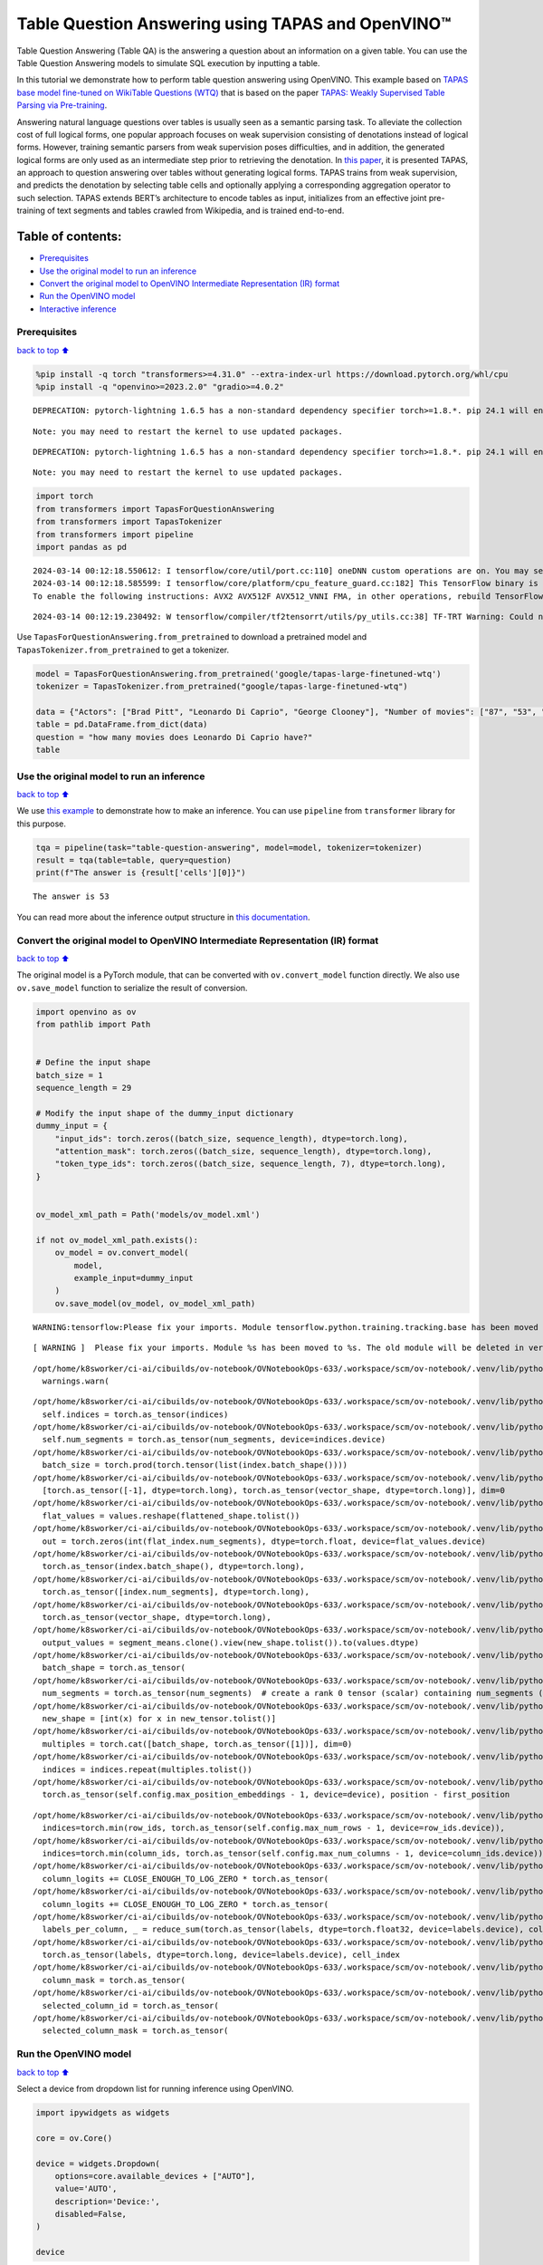 Table Question Answering using TAPAS and OpenVINO™
==================================================

Table Question Answering (Table QA) is the answering a question about an
information on a given table. You can use the Table Question Answering
models to simulate SQL execution by inputting a table.

In this tutorial we demonstrate how to perform table question answering
using OpenVINO. This example based on `TAPAS base model fine-tuned on
WikiTable Questions
(WTQ) <https://huggingface.co/google/tapas-base-finetuned-wtq>`__ that
is based on the paper `TAPAS: Weakly Supervised Table Parsing via
Pre-training <https://arxiv.org/abs/2004.02349#:~:text=Answering%20natural%20language%20questions%20over,denotations%20instead%20of%20logical%20forms>`__.

Answering natural language questions over tables is usually seen as a
semantic parsing task. To alleviate the collection cost of full logical
forms, one popular approach focuses on weak supervision consisting of
denotations instead of logical forms. However, training semantic parsers
from weak supervision poses difficulties, and in addition, the generated
logical forms are only used as an intermediate step prior to retrieving
the denotation. In `this
paper <https://arxiv.org/pdf/2004.02349.pdf>`__, it is presented TAPAS,
an approach to question answering over tables without generating logical
forms. TAPAS trains from weak supervision, and predicts the denotation
by selecting table cells and optionally applying a corresponding
aggregation operator to such selection. TAPAS extends BERT’s
architecture to encode tables as input, initializes from an effective
joint pre-training of text segments and tables crawled from Wikipedia,
and is trained end-to-end.

Table of contents:
^^^^^^^^^^^^^^^^^^

-  `Prerequisites <#Prerequisites>`__
-  `Use the original model to run an
   inference <#Use-the-original-model-to-run-an-inference>`__
-  `Convert the original model to OpenVINO Intermediate Representation
   (IR)
   format <#Convert-the-original-model-to-OpenVINO-Intermediate-Representation-(IR)-format>`__
-  `Run the OpenVINO model <#Run-the-OpenVINO-model>`__
-  `Interactive inference <#Interactive-inference>`__

Prerequisites
~~~~~~~~~~~~~

`back to top ⬆️ <#Table-of-contents:>`__

.. code:: ipython3

    
    %pip install -q torch "transformers>=4.31.0" --extra-index-url https://download.pytorch.org/whl/cpu
    %pip install -q "openvino>=2023.2.0" "gradio>=4.0.2"


.. parsed-literal::

    DEPRECATION: pytorch-lightning 1.6.5 has a non-standard dependency specifier torch>=1.8.*. pip 24.1 will enforce this behaviour change. A possible replacement is to upgrade to a newer version of pytorch-lightning or contact the author to suggest that they release a version with a conforming dependency specifiers. Discussion can be found at https://github.com/pypa/pip/issues/12063
    

.. parsed-literal::

    Note: you may need to restart the kernel to use updated packages.


.. parsed-literal::

    DEPRECATION: pytorch-lightning 1.6.5 has a non-standard dependency specifier torch>=1.8.*. pip 24.1 will enforce this behaviour change. A possible replacement is to upgrade to a newer version of pytorch-lightning or contact the author to suggest that they release a version with a conforming dependency specifiers. Discussion can be found at https://github.com/pypa/pip/issues/12063
    

.. parsed-literal::

    Note: you may need to restart the kernel to use updated packages.


.. code:: ipython3

    import torch
    from transformers import TapasForQuestionAnswering
    from transformers import TapasTokenizer
    from transformers import pipeline
    import pandas as pd


.. parsed-literal::

    2024-03-14 00:12:18.550612: I tensorflow/core/util/port.cc:110] oneDNN custom operations are on. You may see slightly different numerical results due to floating-point round-off errors from different computation orders. To turn them off, set the environment variable `TF_ENABLE_ONEDNN_OPTS=0`.
    2024-03-14 00:12:18.585599: I tensorflow/core/platform/cpu_feature_guard.cc:182] This TensorFlow binary is optimized to use available CPU instructions in performance-critical operations.
    To enable the following instructions: AVX2 AVX512F AVX512_VNNI FMA, in other operations, rebuild TensorFlow with the appropriate compiler flags.


.. parsed-literal::

    2024-03-14 00:12:19.230492: W tensorflow/compiler/tf2tensorrt/utils/py_utils.cc:38] TF-TRT Warning: Could not find TensorRT


Use ``TapasForQuestionAnswering.from_pretrained`` to download a
pretrained model and ``TapasTokenizer.from_pretrained`` to get a
tokenizer.

.. code:: ipython3

    model = TapasForQuestionAnswering.from_pretrained('google/tapas-large-finetuned-wtq')
    tokenizer = TapasTokenizer.from_pretrained("google/tapas-large-finetuned-wtq")
    
    data = {"Actors": ["Brad Pitt", "Leonardo Di Caprio", "George Clooney"], "Number of movies": ["87", "53", "69"]}
    table = pd.DataFrame.from_dict(data)
    question = "how many movies does Leonardo Di Caprio have?"
    table




.. raw:: html

    <div>
    <style scoped>
        .dataframe tbody tr th:only-of-type {
            vertical-align: middle;
        }
    
        .dataframe tbody tr th {
            vertical-align: top;
        }
    
        .dataframe thead th {
            text-align: right;
        }
    </style>
    <table border="1" class="dataframe">
      <thead>
        <tr style="text-align: right;">
          <th></th>
          <th>Actors</th>
          <th>Number of movies</th>
        </tr>
      </thead>
      <tbody>
        <tr>
          <th>0</th>
          <td>Brad Pitt</td>
          <td>87</td>
        </tr>
        <tr>
          <th>1</th>
          <td>Leonardo Di Caprio</td>
          <td>53</td>
        </tr>
        <tr>
          <th>2</th>
          <td>George Clooney</td>
          <td>69</td>
        </tr>
      </tbody>
    </table>
    </div>



Use the original model to run an inference
~~~~~~~~~~~~~~~~~~~~~~~~~~~~~~~~~~~~~~~~~~

`back to top ⬆️ <#Table-of-contents:>`__

We use `this
example <https://huggingface.co/tasks/table-question-answering>`__ to
demonstrate how to make an inference. You can use ``pipeline`` from
``transformer`` library for this purpose.

.. code:: ipython3

    tqa = pipeline(task="table-question-answering", model=model, tokenizer=tokenizer)
    result = tqa(table=table, query=question)
    print(f"The answer is {result['cells'][0]}")


.. parsed-literal::

    The answer is 53


You can read more about the inference output structure in `this
documentation <https://huggingface.co/docs/transformers/model_doc/tapas>`__.

Convert the original model to OpenVINO Intermediate Representation (IR) format
~~~~~~~~~~~~~~~~~~~~~~~~~~~~~~~~~~~~~~~~~~~~~~~~~~~~~~~~~~~~~~~~~~~~~~~~~~~~~~

`back to top ⬆️ <#Table-of-contents:>`__

The original model is a PyTorch module, that can be converted with
``ov.convert_model`` function directly. We also use ``ov.save_model``
function to serialize the result of conversion.

.. code:: ipython3

    import openvino as ov
    from pathlib import Path
    
    
    # Define the input shape
    batch_size = 1
    sequence_length = 29
    
    # Modify the input shape of the dummy_input dictionary
    dummy_input = {
        "input_ids": torch.zeros((batch_size, sequence_length), dtype=torch.long),
        "attention_mask": torch.zeros((batch_size, sequence_length), dtype=torch.long),
        "token_type_ids": torch.zeros((batch_size, sequence_length, 7), dtype=torch.long),
    }
    
    
    ov_model_xml_path = Path('models/ov_model.xml')
    
    if not ov_model_xml_path.exists():
        ov_model = ov.convert_model(
            model,
            example_input=dummy_input
        )
        ov.save_model(ov_model, ov_model_xml_path)


.. parsed-literal::

    WARNING:tensorflow:Please fix your imports. Module tensorflow.python.training.tracking.base has been moved to tensorflow.python.trackable.base. The old module will be deleted in version 2.11.


.. parsed-literal::

    [ WARNING ]  Please fix your imports. Module %s has been moved to %s. The old module will be deleted in version %s.


.. parsed-literal::

    /opt/home/k8sworker/ci-ai/cibuilds/ov-notebook/OVNotebookOps-633/.workspace/scm/ov-notebook/.venv/lib/python3.8/site-packages/transformers/modeling_utils.py:4193: FutureWarning: `_is_quantized_training_enabled` is going to be deprecated in transformers 4.39.0. Please use `model.hf_quantizer.is_trainable` instead
      warnings.warn(


.. parsed-literal::

    /opt/home/k8sworker/ci-ai/cibuilds/ov-notebook/OVNotebookOps-633/.workspace/scm/ov-notebook/.venv/lib/python3.8/site-packages/transformers/models/tapas/modeling_tapas.py:1600: TracerWarning: torch.as_tensor results are registered as constants in the trace. You can safely ignore this warning if you use this function to create tensors out of constant variables that would be the same every time you call this function. In any other case, this might cause the trace to be incorrect.
      self.indices = torch.as_tensor(indices)
    /opt/home/k8sworker/ci-ai/cibuilds/ov-notebook/OVNotebookOps-633/.workspace/scm/ov-notebook/.venv/lib/python3.8/site-packages/transformers/models/tapas/modeling_tapas.py:1601: TracerWarning: torch.as_tensor results are registered as constants in the trace. You can safely ignore this warning if you use this function to create tensors out of constant variables that would be the same every time you call this function. In any other case, this might cause the trace to be incorrect.
      self.num_segments = torch.as_tensor(num_segments, device=indices.device)
    /opt/home/k8sworker/ci-ai/cibuilds/ov-notebook/OVNotebookOps-633/.workspace/scm/ov-notebook/.venv/lib/python3.8/site-packages/transformers/models/tapas/modeling_tapas.py:1703: TracerWarning: torch.tensor results are registered as constants in the trace. You can safely ignore this warning if you use this function to create tensors out of constant variables that would be the same every time you call this function. In any other case, this might cause the trace to be incorrect.
      batch_size = torch.prod(torch.tensor(list(index.batch_shape())))
    /opt/home/k8sworker/ci-ai/cibuilds/ov-notebook/OVNotebookOps-633/.workspace/scm/ov-notebook/.venv/lib/python3.8/site-packages/transformers/models/tapas/modeling_tapas.py:1779: TracerWarning: torch.as_tensor results are registered as constants in the trace. You can safely ignore this warning if you use this function to create tensors out of constant variables that would be the same every time you call this function. In any other case, this might cause the trace to be incorrect.
      [torch.as_tensor([-1], dtype=torch.long), torch.as_tensor(vector_shape, dtype=torch.long)], dim=0
    /opt/home/k8sworker/ci-ai/cibuilds/ov-notebook/OVNotebookOps-633/.workspace/scm/ov-notebook/.venv/lib/python3.8/site-packages/transformers/models/tapas/modeling_tapas.py:1782: TracerWarning: Converting a tensor to a Python list might cause the trace to be incorrect. We can't record the data flow of Python values, so this value will be treated as a constant in the future. This means that the trace might not generalize to other inputs!
      flat_values = values.reshape(flattened_shape.tolist())
    /opt/home/k8sworker/ci-ai/cibuilds/ov-notebook/OVNotebookOps-633/.workspace/scm/ov-notebook/.venv/lib/python3.8/site-packages/transformers/models/tapas/modeling_tapas.py:1784: TracerWarning: Converting a tensor to a Python integer might cause the trace to be incorrect. We can't record the data flow of Python values, so this value will be treated as a constant in the future. This means that the trace might not generalize to other inputs!
      out = torch.zeros(int(flat_index.num_segments), dtype=torch.float, device=flat_values.device)
    /opt/home/k8sworker/ci-ai/cibuilds/ov-notebook/OVNotebookOps-633/.workspace/scm/ov-notebook/.venv/lib/python3.8/site-packages/transformers/models/tapas/modeling_tapas.py:1792: TracerWarning: torch.as_tensor results are registered as constants in the trace. You can safely ignore this warning if you use this function to create tensors out of constant variables that would be the same every time you call this function. In any other case, this might cause the trace to be incorrect.
      torch.as_tensor(index.batch_shape(), dtype=torch.long),
    /opt/home/k8sworker/ci-ai/cibuilds/ov-notebook/OVNotebookOps-633/.workspace/scm/ov-notebook/.venv/lib/python3.8/site-packages/transformers/models/tapas/modeling_tapas.py:1793: TracerWarning: torch.as_tensor results are registered as constants in the trace. You can safely ignore this warning if you use this function to create tensors out of constant variables that would be the same every time you call this function. In any other case, this might cause the trace to be incorrect.
      torch.as_tensor([index.num_segments], dtype=torch.long),
    /opt/home/k8sworker/ci-ai/cibuilds/ov-notebook/OVNotebookOps-633/.workspace/scm/ov-notebook/.venv/lib/python3.8/site-packages/transformers/models/tapas/modeling_tapas.py:1794: TracerWarning: torch.as_tensor results are registered as constants in the trace. You can safely ignore this warning if you use this function to create tensors out of constant variables that would be the same every time you call this function. In any other case, this might cause the trace to be incorrect.
      torch.as_tensor(vector_shape, dtype=torch.long),
    /opt/home/k8sworker/ci-ai/cibuilds/ov-notebook/OVNotebookOps-633/.workspace/scm/ov-notebook/.venv/lib/python3.8/site-packages/transformers/models/tapas/modeling_tapas.py:1799: TracerWarning: Converting a tensor to a Python list might cause the trace to be incorrect. We can't record the data flow of Python values, so this value will be treated as a constant in the future. This means that the trace might not generalize to other inputs!
      output_values = segment_means.clone().view(new_shape.tolist()).to(values.dtype)
    /opt/home/k8sworker/ci-ai/cibuilds/ov-notebook/OVNotebookOps-633/.workspace/scm/ov-notebook/.venv/lib/python3.8/site-packages/transformers/models/tapas/modeling_tapas.py:1730: TracerWarning: torch.as_tensor results are registered as constants in the trace. You can safely ignore this warning if you use this function to create tensors out of constant variables that would be the same every time you call this function. In any other case, this might cause the trace to be incorrect.
      batch_shape = torch.as_tensor(
    /opt/home/k8sworker/ci-ai/cibuilds/ov-notebook/OVNotebookOps-633/.workspace/scm/ov-notebook/.venv/lib/python3.8/site-packages/transformers/models/tapas/modeling_tapas.py:1734: TracerWarning: torch.as_tensor results are registered as constants in the trace. You can safely ignore this warning if you use this function to create tensors out of constant variables that would be the same every time you call this function. In any other case, this might cause the trace to be incorrect.
      num_segments = torch.as_tensor(num_segments)  # create a rank 0 tensor (scalar) containing num_segments (e.g. 64)
    /opt/home/k8sworker/ci-ai/cibuilds/ov-notebook/OVNotebookOps-633/.workspace/scm/ov-notebook/.venv/lib/python3.8/site-packages/transformers/models/tapas/modeling_tapas.py:1745: TracerWarning: Converting a tensor to a Python list might cause the trace to be incorrect. We can't record the data flow of Python values, so this value will be treated as a constant in the future. This means that the trace might not generalize to other inputs!
      new_shape = [int(x) for x in new_tensor.tolist()]
    /opt/home/k8sworker/ci-ai/cibuilds/ov-notebook/OVNotebookOps-633/.workspace/scm/ov-notebook/.venv/lib/python3.8/site-packages/transformers/models/tapas/modeling_tapas.py:1748: TracerWarning: torch.as_tensor results are registered as constants in the trace. You can safely ignore this warning if you use this function to create tensors out of constant variables that would be the same every time you call this function. In any other case, this might cause the trace to be incorrect.
      multiples = torch.cat([batch_shape, torch.as_tensor([1])], dim=0)
    /opt/home/k8sworker/ci-ai/cibuilds/ov-notebook/OVNotebookOps-633/.workspace/scm/ov-notebook/.venv/lib/python3.8/site-packages/transformers/models/tapas/modeling_tapas.py:1749: TracerWarning: Converting a tensor to a Python list might cause the trace to be incorrect. We can't record the data flow of Python values, so this value will be treated as a constant in the future. This means that the trace might not generalize to other inputs!
      indices = indices.repeat(multiples.tolist())
    /opt/home/k8sworker/ci-ai/cibuilds/ov-notebook/OVNotebookOps-633/.workspace/scm/ov-notebook/.venv/lib/python3.8/site-packages/transformers/models/tapas/modeling_tapas.py:316: TracerWarning: torch.as_tensor results are registered as constants in the trace. You can safely ignore this warning if you use this function to create tensors out of constant variables that would be the same every time you call this function. In any other case, this might cause the trace to be incorrect.
      torch.as_tensor(self.config.max_position_embeddings - 1, device=device), position - first_position


.. parsed-literal::

    /opt/home/k8sworker/ci-ai/cibuilds/ov-notebook/OVNotebookOps-633/.workspace/scm/ov-notebook/.venv/lib/python3.8/site-packages/transformers/models/tapas/modeling_tapas.py:1260: TracerWarning: torch.as_tensor results are registered as constants in the trace. You can safely ignore this warning if you use this function to create tensors out of constant variables that would be the same every time you call this function. In any other case, this might cause the trace to be incorrect.
      indices=torch.min(row_ids, torch.as_tensor(self.config.max_num_rows - 1, device=row_ids.device)),
    /opt/home/k8sworker/ci-ai/cibuilds/ov-notebook/OVNotebookOps-633/.workspace/scm/ov-notebook/.venv/lib/python3.8/site-packages/transformers/models/tapas/modeling_tapas.py:1265: TracerWarning: torch.as_tensor results are registered as constants in the trace. You can safely ignore this warning if you use this function to create tensors out of constant variables that would be the same every time you call this function. In any other case, this might cause the trace to be incorrect.
      indices=torch.min(column_ids, torch.as_tensor(self.config.max_num_columns - 1, device=column_ids.device)),
    /opt/home/k8sworker/ci-ai/cibuilds/ov-notebook/OVNotebookOps-633/.workspace/scm/ov-notebook/.venv/lib/python3.8/site-packages/transformers/models/tapas/modeling_tapas.py:1957: TracerWarning: torch.as_tensor results are registered as constants in the trace. You can safely ignore this warning if you use this function to create tensors out of constant variables that would be the same every time you call this function. In any other case, this might cause the trace to be incorrect.
      column_logits += CLOSE_ENOUGH_TO_LOG_ZERO * torch.as_tensor(
    /opt/home/k8sworker/ci-ai/cibuilds/ov-notebook/OVNotebookOps-633/.workspace/scm/ov-notebook/.venv/lib/python3.8/site-packages/transformers/models/tapas/modeling_tapas.py:1962: TracerWarning: torch.as_tensor results are registered as constants in the trace. You can safely ignore this warning if you use this function to create tensors out of constant variables that would be the same every time you call this function. In any other case, this might cause the trace to be incorrect.
      column_logits += CLOSE_ENOUGH_TO_LOG_ZERO * torch.as_tensor(
    /opt/home/k8sworker/ci-ai/cibuilds/ov-notebook/OVNotebookOps-633/.workspace/scm/ov-notebook/.venv/lib/python3.8/site-packages/transformers/models/tapas/modeling_tapas.py:1998: TracerWarning: torch.as_tensor results are registered as constants in the trace. You can safely ignore this warning if you use this function to create tensors out of constant variables that would be the same every time you call this function. In any other case, this might cause the trace to be incorrect.
      labels_per_column, _ = reduce_sum(torch.as_tensor(labels, dtype=torch.float32, device=labels.device), col_index)
    /opt/home/k8sworker/ci-ai/cibuilds/ov-notebook/OVNotebookOps-633/.workspace/scm/ov-notebook/.venv/lib/python3.8/site-packages/transformers/models/tapas/modeling_tapas.py:2021: TracerWarning: torch.as_tensor results are registered as constants in the trace. You can safely ignore this warning if you use this function to create tensors out of constant variables that would be the same every time you call this function. In any other case, this might cause the trace to be incorrect.
      torch.as_tensor(labels, dtype=torch.long, device=labels.device), cell_index
    /opt/home/k8sworker/ci-ai/cibuilds/ov-notebook/OVNotebookOps-633/.workspace/scm/ov-notebook/.venv/lib/python3.8/site-packages/transformers/models/tapas/modeling_tapas.py:2028: TracerWarning: torch.as_tensor results are registered as constants in the trace. You can safely ignore this warning if you use this function to create tensors out of constant variables that would be the same every time you call this function. In any other case, this might cause the trace to be incorrect.
      column_mask = torch.as_tensor(
    /opt/home/k8sworker/ci-ai/cibuilds/ov-notebook/OVNotebookOps-633/.workspace/scm/ov-notebook/.venv/lib/python3.8/site-packages/transformers/models/tapas/modeling_tapas.py:2053: TracerWarning: torch.as_tensor results are registered as constants in the trace. You can safely ignore this warning if you use this function to create tensors out of constant variables that would be the same every time you call this function. In any other case, this might cause the trace to be incorrect.
      selected_column_id = torch.as_tensor(
    /opt/home/k8sworker/ci-ai/cibuilds/ov-notebook/OVNotebookOps-633/.workspace/scm/ov-notebook/.venv/lib/python3.8/site-packages/transformers/models/tapas/modeling_tapas.py:2058: TracerWarning: torch.as_tensor results are registered as constants in the trace. You can safely ignore this warning if you use this function to create tensors out of constant variables that would be the same every time you call this function. In any other case, this might cause the trace to be incorrect.
      selected_column_mask = torch.as_tensor(


Run the OpenVINO model
~~~~~~~~~~~~~~~~~~~~~~

`back to top ⬆️ <#Table-of-contents:>`__

Select a device from dropdown list for running inference using OpenVINO.

.. code:: ipython3

    import ipywidgets as widgets
    
    core = ov.Core()
    
    device = widgets.Dropdown(
        options=core.available_devices + ["AUTO"],
        value='AUTO',
        description='Device:',
        disabled=False,
    )
    
    device




.. parsed-literal::

    Dropdown(description='Device:', index=1, options=('CPU', 'AUTO'), value='AUTO')



We use ``ov.compile_model`` to make it ready to use for loading on a
device. To prepare inputs use the original ``tokenizer``.

.. code:: ipython3

    inputs = tokenizer(table=table, queries=question, padding="max_length", return_tensors="pt")
    
    compiled_model = core.compile_model(ov_model_xml_path, device.value)
    result = compiled_model((inputs["input_ids"], inputs["attention_mask"], inputs["token_type_ids"]))

Now we should postprocess results. For this, we can use the appropriate
part of the code from
```postprocess`` <https://github.com/huggingface/transformers/blob/fe2877ce21eb75d34d30664757e2727d7eab817e/src/transformers/pipelines/table_question_answering.py#L393>`__
method of ``TableQuestionAnsweringPipeline``.

.. code:: ipython3

    logits = result[0]
    logits_aggregation = result[1]
    
    
    predictions = tokenizer.convert_logits_to_predictions(inputs, torch.from_numpy(result[0]))
    answer_coordinates_batch = predictions[0]
    aggregators = {}
    aggregators_prefix = {}
    answers = []
    for index, coordinates in enumerate(answer_coordinates_batch):
        cells = [table.iat[coordinate] for coordinate in coordinates]
        aggregator = aggregators.get(index, "")
        aggregator_prefix = aggregators_prefix.get(index, "")
        answer = {
            "answer": aggregator_prefix + ", ".join(cells),
            "coordinates": coordinates,
            "cells": [table.iat[coordinate] for coordinate in coordinates],
        }
        if aggregator:
            answer["aggregator"] = aggregator
    
        answers.append(answer)
    
    print(answers[0]["cells"][0])


.. parsed-literal::

    53


Also, we can use the original pipeline. For this, we should create a
wrapper for ``TapasForQuestionAnswering`` class replacing ``forward``
method to use the OpenVINO model for inference and methods and
attributes of original model class to be integrated into the pipeline.

.. code:: ipython3

    from transformers import TapasConfig
    
    
    # get config for pretrained model
    config = TapasConfig.from_pretrained('google/tapas-large-finetuned-wtq')
    
    
    
    class TapasForQuestionAnswering(TapasForQuestionAnswering):  # it is better to keep the class name to avoid warnings
        def __init__(self, ov_model_path):
            super().__init__(config)  # pass config from the pretrained model
            self.tqa_model = core.compile_model(ov_model_path, device.value)
            
        def forward(self, input_ids, *, attention_mask, token_type_ids):
            results = self.tqa_model((input_ids, attention_mask, token_type_ids))
            
            return torch.from_numpy(results[0]), torch.from_numpy(results[1])
    
    
    compiled_model = TapasForQuestionAnswering(ov_model_xml_path)
    tqa = pipeline(task="table-question-answering", model=compiled_model, tokenizer=tokenizer)
    print(tqa(table=table, query=question)["cells"][0])


.. parsed-literal::

    53


Interactive inference
~~~~~~~~~~~~~~~~~~~~~

`back to top ⬆️ <#Table-of-contents:>`__

.. code:: ipython3

    import urllib.request
    
    import gradio as gr
    import pandas as pd
    
    
    urllib.request.urlretrieve(
        url="https://github.com/openvinotoolkit/openvino_notebooks/files/13215688/eu_city_population_top10.csv",
        filename="eu_city_population_top10.csv"
    )
    
    
    def display_table(csv_file_name):
        table = pd.read_csv(csv_file_name.name, delimiter=",")
        table = table.astype(str)
    
        return table
    
    
    def highlight_answers(x, coordinates):
        highlighted_table = pd.DataFrame('', index=x.index, columns=x.columns)
        for coordinates_i in coordinates:
            highlighted_table.iloc[coordinates_i[0], coordinates_i[1]] = "background-color: lightgreen"
        
        return highlighted_table
    
    
    def infer(query, csv_file_name):
        table = pd.read_csv(csv_file_name.name, delimiter=",")
        table = table.astype(str)
    
        result = tqa(table=table, query=query)
        table = table.style.apply(highlight_answers, axis=None, coordinates=result["coordinates"])
        
        return result["answer"], table
    
    
    with gr.Blocks(title="TAPAS Table Question Answering") as demo:
        with gr.Row():
            with gr.Column():
                search_query = gr.Textbox(label="Search query")
                csv_file = gr.File(label="CSV file")
                infer_button = gr.Button("Submit", variant="primary")
            with gr.Column():
                answer = gr.Textbox(label="Result")
                result_csv_file = gr.Dataframe(label="All data")
            
        examples = [
            ["What is the city with the highest population that is not a capital?", "eu_city_population_top10.csv"],
            ["In which country is Madrid?", "eu_city_population_top10.csv"],
            ["In which cities is the population greater than 2,000,000?", "eu_city_population_top10.csv"],
        ]
        gr.Examples(examples, inputs=[search_query, csv_file])
        
        # Callbacks
        csv_file.upload(display_table, inputs=csv_file, outputs=result_csv_file)
        csv_file.select(display_table, inputs=csv_file, outputs=result_csv_file)
        csv_file.change(display_table, inputs=csv_file, outputs=result_csv_file)
        infer_button.click(infer, inputs=[search_query, csv_file], outputs=[answer, result_csv_file])
    
    try:
        demo.queue().launch(debug=False)
    except Exception:
        demo.queue().launch(share=True, debug=False)


.. parsed-literal::

    Running on local URL:  http://127.0.0.1:7860
    
    To create a public link, set `share=True` in `launch()`.



.. raw:: html

    <div><iframe src="http://127.0.0.1:7860/" width="100%" height="500" allow="autoplay; camera; microphone; clipboard-read; clipboard-write;" frameborder="0" allowfullscreen></iframe></div>

